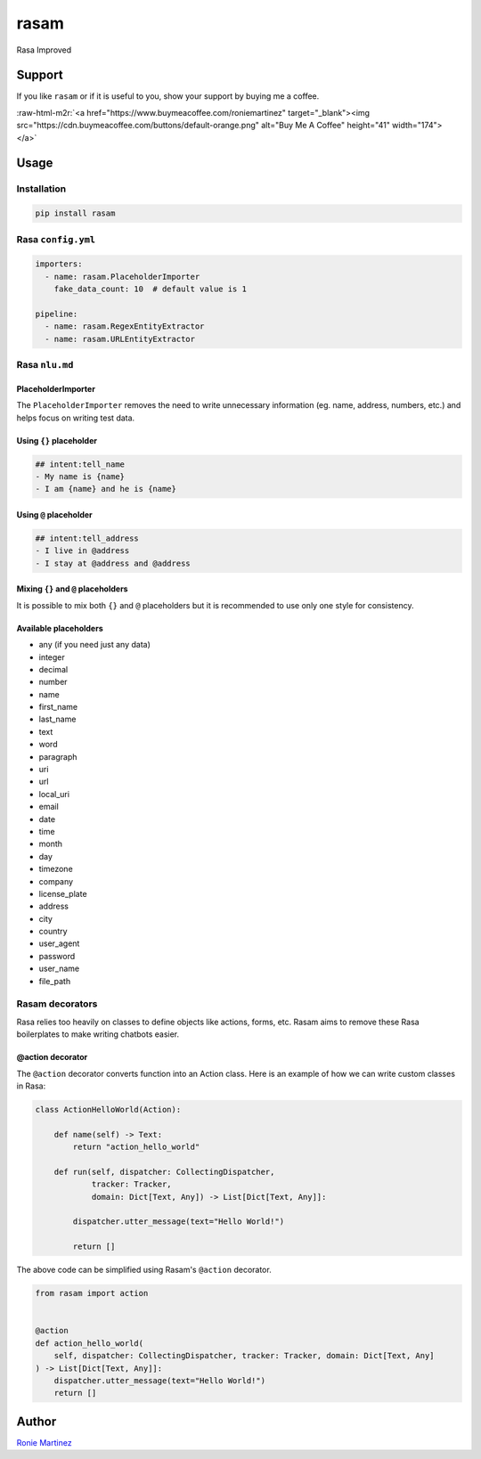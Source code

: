 .. role:: raw-html-m2r(raw)
   :format: html


rasam
=====

Rasa Improved


.. raw:: html

   <table>
       <tr>
           <td>License</td>
           <td><img src='https://img.shields.io/pypi/l/rasam.svg' alt="License"></td>
           <td>Version</td>
           <td><img src='https://img.shields.io/pypi/v/rasam.svg' alt="Version"></td>
       </tr>
       <tr>
           <td>Travis CI</td>
           <td><img src='https://www.travis-ci.com/roniemartinez/rasam.svg?branch=master' alt="Travis CI"></td>
           <td>Coverage</td>
           <td><img src='https://codecov.io/gh/roniemartinez/rasam/branch/master/graph/badge.svg' alt="CodeCov"></td>
       </tr>
       <tr>
           <td>Supported versions</td>
           <td><img src='https://img.shields.io/pypi/pyversions/rasam.svg' alt="Python Versions"></td>
           <td>Wheel</td>
           <td><img src='https://img.shields.io/pypi/wheel/rasam.svg' alt="Wheel"></td>
       </tr>
       <tr>
           <td>Status</td>
           <td><img src='https://img.shields.io/pypi/status/rasam.svg' alt="Status"></td>
           <td>Downloads</td>
           <td><img src='https://img.shields.io/pypi/dm/rasam.svg' alt="Downloads"></td>
       </tr>
   </table>


Support
-------

If you like ``rasam`` or if it is useful to you, show your support by buying me a coffee.

:raw-html-m2r:`<a href="https://www.buymeacoffee.com/roniemartinez" target="_blank"><img src="https://cdn.buymeacoffee.com/buttons/default-orange.png" alt="Buy Me A Coffee" height="41" width="174"></a>`

Usage
-----

Installation
^^^^^^^^^^^^

.. code-block:: bash

   pip install rasam

Rasa ``config.yml``
^^^^^^^^^^^^^^^^^^^^^^^

.. code-block:: yaml

   importers:
     - name: rasam.PlaceholderImporter
       fake_data_count: 10  # default value is 1

   pipeline:
     - name: rasam.RegexEntityExtractor
     - name: rasam.URLEntityExtractor

Rasa ``nlu.md``
^^^^^^^^^^^^^^^^^^^

PlaceholderImporter
~~~~~~~~~~~~~~~~~~~

The ``PlaceholderImporter`` removes the need to write unnecessary information (eg. name, address, numbers, etc.) and helps focus on writing test data.

Using ``{}`` placeholder
~~~~~~~~~~~~~~~~~~~~~~~~~~~~

.. code-block:: markdown

   ## intent:tell_name
   - My name is {name}
   - I am {name} and he is {name}

Using ``@`` placeholder
~~~~~~~~~~~~~~~~~~~~~~~~~~~

.. code-block:: markdown

   ## intent:tell_address
   - I live in @address
   - I stay at @address and @address

Mixing ``{}`` and ``@`` placeholders
~~~~~~~~~~~~~~~~~~~~~~~~~~~~~~~~~~~~~~~~~~~~

It is possible to mix both ``{}`` and ``@`` placeholders but it is recommended to use only one style for consistency.

Available placeholders
~~~~~~~~~~~~~~~~~~~~~~


* any (if you need just any data)    
* integer    
* decimal    
* number     
* name       
* first_name 
* last_name  
* text       
* word       
* paragraph  
* uri        
* url        
* local_uri  
* email      
* date         
* time         
* month        
* day          
* timezone     
* company      
* license_plate
* address
* city
* country
* user_agent
* password
* user_name
* file_path

Rasam decorators
^^^^^^^^^^^^^^^^

Rasa relies too heavily on classes to define objects like actions, forms, etc. 
Rasam aims to remove these Rasa boilerplates to make writing chatbots easier.

@action decorator
~~~~~~~~~~~~~~~~~

The ``@action`` decorator converts function into an Action class. 
Here is an example of how we can write custom classes in Rasa:

.. code-block:: python

   class ActionHelloWorld(Action):

       def name(self) -> Text:
           return "action_hello_world"

       def run(self, dispatcher: CollectingDispatcher,
               tracker: Tracker,
               domain: Dict[Text, Any]) -> List[Dict[Text, Any]]:

           dispatcher.utter_message(text="Hello World!")

           return []

The above code can be simplified using Rasam's ``@action`` decorator.

.. code-block:: python

   from rasam import action


   @action
   def action_hello_world(
       self, dispatcher: CollectingDispatcher, tracker: Tracker, domain: Dict[Text, Any]
   ) -> List[Dict[Text, Any]]:
       dispatcher.utter_message(text="Hello World!")
       return []

Author
------

`Ronie Martinez <ronmarti18@gmail.com>`_ 
